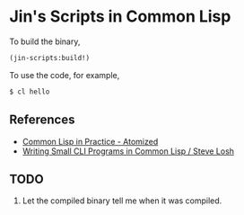 * Jin's Scripts in Common Lisp

To build the binary,

#+begin_src lisp
(jin-scripts:build!)
#+end_src

To use the code, for example,

#+begin_src sh
$ cl hello
#+end_src

** References

+ [[https://atomized.org/blog/2020/07/06/common-lisp-in-practice/][Common Lisp in Practice - Atomized]]
+ [[https://stevelosh.com/blog/2021/03/small-common-lisp-cli-programs/][Writing Small CLI Programs in Common Lisp / Steve Losh]]

** TODO

1. Let the compiled binary tell me when it was compiled.
